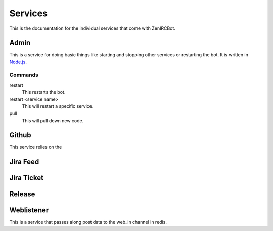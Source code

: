 Services
========

This is the documentation for the individual services that come with
ZenIRCBot. 


Admin
-----
.. _admin:
This is a service for doing basic things like starting and stopping
other services or restarting the bot. It is written in `Node.js`_.

.. _`Node.js`: http://nodejs.com/

Commands
~~~~~~~~
restart
    This restarts the bot.

restart <service name>
    This will restart a specific service.

pull
    This will pull down new code.


Github
------
.. _github:
This service relies on the 


Jira Feed
---------


Jira Ticket
-----------


Release
-------


Weblistener
-----------
.. _weblistener:
This is a service that passes along post data to the web_in channel in redis.
